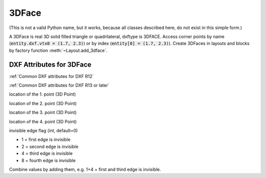 3DFace
======

.. class:: 3DFace(GraphicEntity)

(This is not a valid Python name, but it works, because all classes
described here, do not exist in this simple form.)

A 3DFace is real 3D solid filled triangle or quadrilateral, dxftype is 3DFACE. Access corner points by name
(:code:`entity.dxf.vtx0 = (1.7, 2.3)`) or by index (:code:`entity[0] = (1.7, 2.3)`).
Create 3DFaces in layouts and blocks by factory function :meth:`~Layout.add_3dface`.

DXF Attributes for 3DFace
-------------------------

:ref:`Common DXF attributes for DXF R12`

:ref:`Common DXF attributes for DXF R13 or later`

.. attribute:: 3DFace.dxf.vtx0

location of the 1. point (3D Point)

.. attribute:: 3DFace.dxf.vtx1

location of the 2. point (3D Point)

.. attribute:: 3DFace.dxf.vtx2

location of the 3. point (3D Point)

.. attribute:: 3DFace.dxf.vtx3

location of the 4. point (3D Point)

.. attribute:: 3DFace.dxf.invisible_edge

invisible edge flag (int, default=0)

- 1 = first edge is invisible
- 2 = second edge is invisible
- 4 = third edge is invisible
- 8 = fourth edge is invisible

Combine values by adding them, e.g. 1+4 = first and third edge is invisible.

